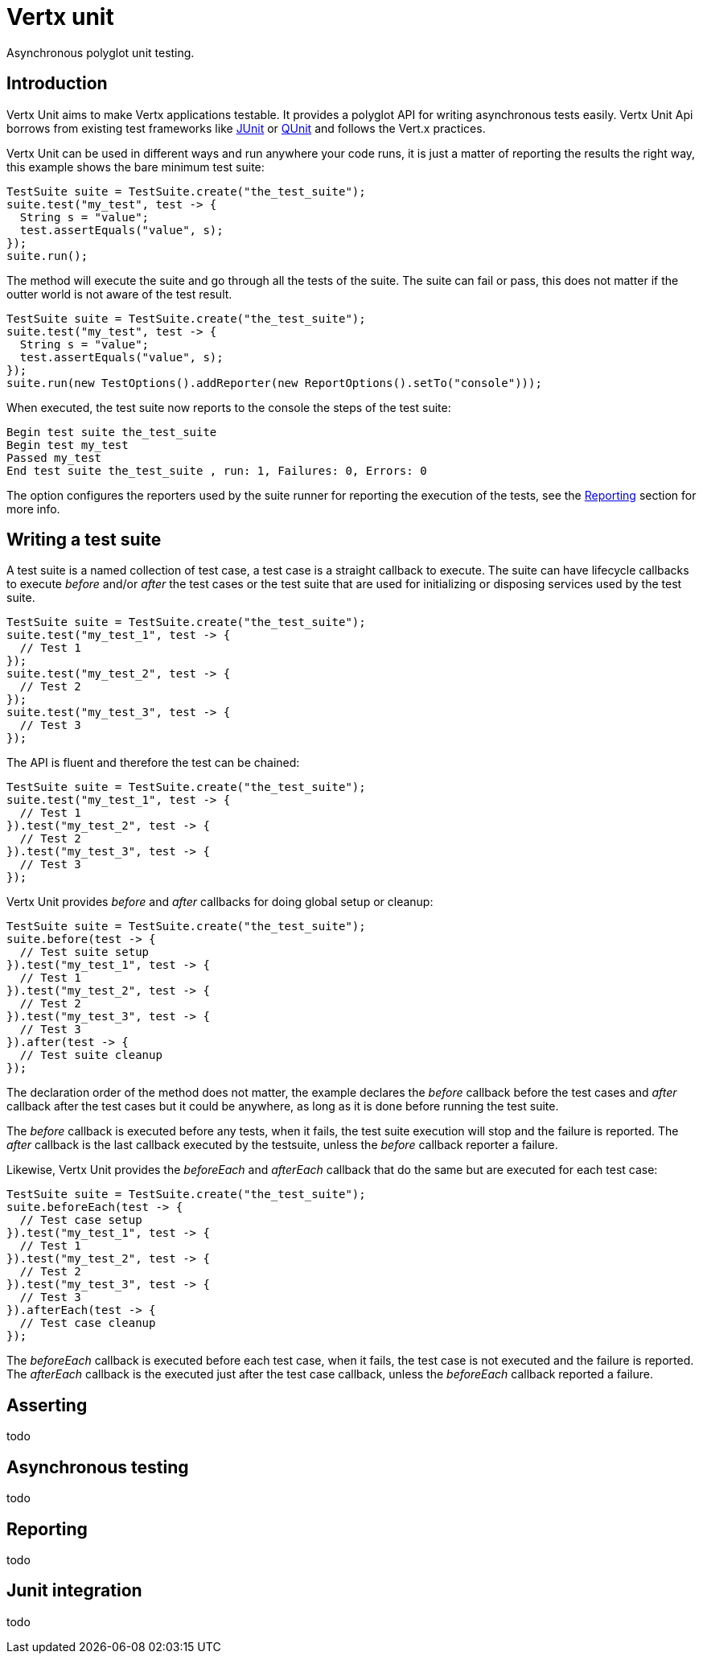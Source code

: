 = Vertx unit

Asynchronous polyglot unit testing.

== Introduction

Vertx Unit aims to make Vertx applications testable. It provides a polyglot API for writing asynchronous
tests easily. Vertx Unit Api borrows from existing test frameworks like http://junit.org[JUnit] or http://qunitjs.com[QUnit]
and follows the Vert.x practices.

Vertx Unit can be used in different ways and run anywhere your code runs, it is just a matter of reporting
the results the right way, this example shows the bare minimum test suite:

[source,java]
----
TestSuite suite = TestSuite.create("the_test_suite");
suite.test("my_test", test -> {
  String s = "value";
  test.assertEquals("value", s);
});
suite.run();
----

The  method will execute the suite and go through all the
tests of the suite. The suite can fail or pass, this does not matter if the outter world is not aware
of the test result.

[source,java]
----
TestSuite suite = TestSuite.create("the_test_suite");
suite.test("my_test", test -> {
  String s = "value";
  test.assertEquals("value", s);
});
suite.run(new TestOptions().addReporter(new ReportOptions().setTo("console")));
----

When executed, the test suite now reports to the console the steps of the test suite:

----
Begin test suite the_test_suite
Begin test my_test
Passed my_test
End test suite the_test_suite , run: 1, Failures: 0, Errors: 0
----

The  option configures the reporters used by the suite runner for reporting the execution
of the tests, see the <<reporting>> section for more info.

== Writing a test suite

A test suite is a named collection of test case, a test case is a straight callback to execute. The suite can
have lifecycle callbacks to execute _before_ and/or _after_ the test cases or the test suite that are used for
initializing or disposing services used by the test suite.

[source,java]
----
TestSuite suite = TestSuite.create("the_test_suite");
suite.test("my_test_1", test -> {
  // Test 1
});
suite.test("my_test_2", test -> {
  // Test 2
});
suite.test("my_test_3", test -> {
  // Test 3
});
----

The API is fluent and therefore the test can be chained:

[source,java]
----
TestSuite suite = TestSuite.create("the_test_suite");
suite.test("my_test_1", test -> {
  // Test 1
}).test("my_test_2", test -> {
  // Test 2
}).test("my_test_3", test -> {
  // Test 3
});
----

Vertx Unit provides _before_ and _after_ callbacks for doing global setup or cleanup:

[source,java]
----
TestSuite suite = TestSuite.create("the_test_suite");
suite.before(test -> {
  // Test suite setup
}).test("my_test_1", test -> {
  // Test 1
}).test("my_test_2", test -> {
  // Test 2
}).test("my_test_3", test -> {
  // Test 3
}).after(test -> {
  // Test suite cleanup
});
----

The declaration order of the method does not matter, the example declares the _before_ callback before
the test cases and _after_ callback after the test cases but it could be anywhere, as long as it is done before
running the test suite.

The _before_ callback is executed before any tests, when it fails, the test suite execution will stop and the
failure is reported. The _after_ callback is the last callback executed by the testsuite, unless
the _before_ callback reporter a failure.

Likewise, Vertx Unit provides the _beforeEach_ and _afterEach_ callback that do the same but are executed
for each test case:

[source,java]
----
TestSuite suite = TestSuite.create("the_test_suite");
suite.beforeEach(test -> {
  // Test case setup
}).test("my_test_1", test -> {
  // Test 1
}).test("my_test_2", test -> {
  // Test 2
}).test("my_test_3", test -> {
  // Test 3
}).afterEach(test -> {
  // Test case cleanup
});
----

The _beforeEach_ callback is executed before each test case, when it fails, the test case is not executed and the
failure is reported. The _afterEach_ callback is the executed just after the test case callback, unless
the _beforeEach_ callback reported a failure.

== Asserting

todo


== Asynchronous testing

todo

[[reporting]]
== Reporting

todo

== Junit integration

todo